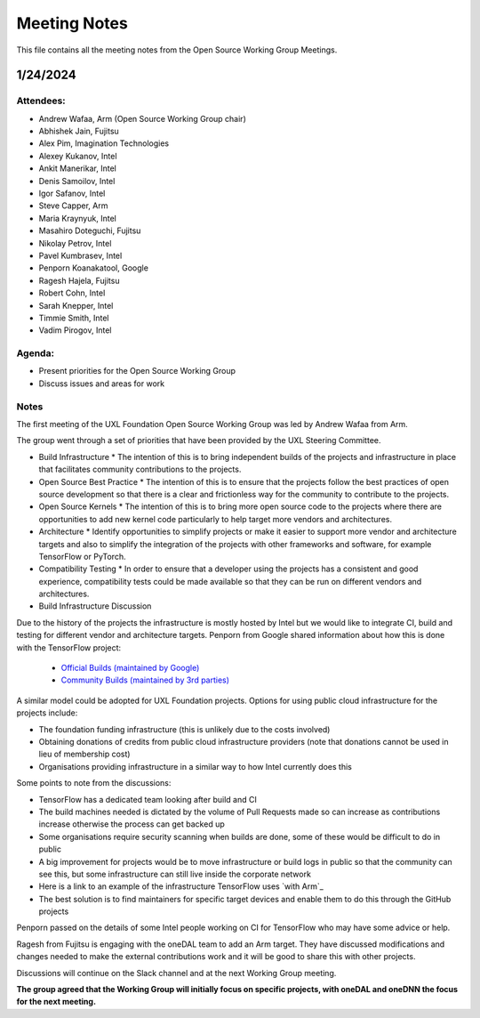 ===============
 Meeting Notes
===============

This file contains all the meeting notes from the Open Source Working Group Meetings. 

1/24/2024
=========

Attendees:
----------

* Andrew Wafaa, Arm (Open Source Working Group chair)
* Abhishek Jain, Fujitsu
* Alex Pim, Imagination Technologies
* Alexey Kukanov, Intel
* Ankit Manerikar, Intel
* Denis Samoilov, Intel
* Igor Safanov, Intel
* Steve Capper, Arm
* Maria Kraynyuk, Intel
* Masahiro Doteguchi, Fujitsu
* Nikolay Petrov, Intel
* Pavel Kumbrasev, Intel
* Penporn Koanakatool, Google
* Ragesh Hajela, Fujitsu
* Robert Cohn, Intel
* Sarah Knepper, Intel
* Timmie Smith, Intel
* Vadim Pirogov, Intel

Agenda:
-------

* Present priorities for the Open Source Working Group
* Discuss issues and areas for work

Notes
-----

The first meeting of the UXL Foundation Open Source Working Group was led by Andrew Wafaa from Arm.

The group went through a set of priorities that have been provided by the UXL Steering Committee.

* Build Infrastructure
  * The intention of this is to bring independent builds of the projects and infrastructure in place that facilitates community contributions to the projects.

* Open Source Best Practice
  * The intention of this is to ensure that the projects follow the best practices of open source development so that there is a clear and frictionless way for the community to contribute to the projects.

* Open Source Kernels
  * The intention of this is to bring more open source code to the projects where there are opportunities to add new kernel code particularly to help target more vendors and architectures.

* Architecture
  * Identify opportunities to simplify projects or make it easier to support more vendor and architecture targets and also to simplify the integration of the projects with other frameworks and software, for example TensorFlow or PyTorch.

* Compatibility Testing
  * In order to ensure that a developer using the projects has a consistent and good experience, compatibility tests could be made available so that they can be run on different vendors and architectures.


* Build Infrastructure Discussion
Due to the history of the projects the infrastructure is mostly hosted by Intel but we would like to integrate CI, build and testing for different vendor and architecture targets.
Penporn from Google shared information about how this is done with the TensorFlow project:

  * `Official Builds (maintained by Google)`_
  * `Community Builds (maintained by 3rd parties)`_

A similar model could be adopted for UXL Foundation projects.
Options for using public cloud infrastructure for the projects include:
 
* The foundation funding infrastructure (this is unlikely due to the 
  costs involved)
* Obtaining donations of credits from public cloud infrastructure 
  providers (note that donations cannot be used in lieu of membership cost)
* Organisations providing infrastructure in a similar way to how Intel
  currently does this

Some points to note from the discussions:

* TensorFlow has a dedicated team looking after build and CI
* The build machines needed is dictated by the volume of Pull Requests 
  made so can increase as contributions increase otherwise the process 
  can get backed up
* Some organisations require security scanning when builds are done, 
  some of these would be difficult to do in public
* A big improvement for projects would be to move infrastructure or 
  build logs in public so that the community can see this, but some 
  infrastructure can still live inside the corporate network
* Here is a link to an example of the infrastructure TensorFlow uses 
  `with Arm`_
* The best solution is to find maintainers for specific target devices 
  and enable them to do this through the GitHub projects

Penporn passed on the details of some Intel people working on CI for 
TensorFlow who may have some advice or help.

Ragesh from Fujitsu is engaging with the oneDAL team to add an Arm 
target. They have discussed modifications and changes needed to make 
the external contributions work and it will be good to share this 
with other projects.

Discussions will continue on the Slack channel and at the next 
Working Group meeting.

**The group agreed that the Working Group will initially focus on 
specific projects, with oneDAL and oneDNN the focus for the next 
meeting.**

.. _`Official Builds (maintained by Google)`: https://github.com/tensorflow/tensorflow?tab=readme-ov-file#official-builds
.. _`Community Builds (maintained by 3rd parties)`: https://github.com/tensorflow/build#community-supported-tensorflow-builds
.. _ `with Arm`: https://github.com/tensorflow/tensorflow/actions/workflows/arm-ci.yml


